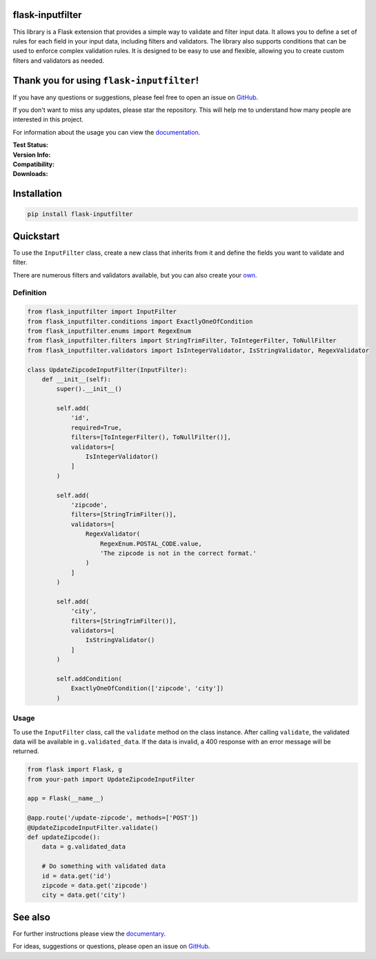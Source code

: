 flask-inputfilter
=================

This library is a Flask extension that provides a simple way to validate and filter input data.
It allows you to define a set of rules for each field in your input data, including filters and validators.
The library also supports conditions that can be used to enforce complex validation rules.
It is designed to be easy to use and flexible, allowing you to create custom filters and validators as needed.

Thank you for using ``flask-inputfilter``!
==========================================

If you have any questions or suggestions, please feel free to open an issue on `GitHub <https://github.com/LeanderCS/flask-inputfilter>`__.

If you don't want to miss any updates, please star the repository.
This will help me to understand how many people are interested in this project.

For information about the usage you can view the `documentation <https://leandercs.github.io/flask-inputfilter>`__.

:Test Status:

    .. image:: https://img.shields.io/github/actions/workflow/status/LeanderCS/flask-inputfilter/test.yaml?branch=main&style=flat-square&label=Github%20Actions
        :target: https://github.com/LeanderCS/flask-inputfilter/actions
    .. image:: https://img.shields.io/coveralls/LeanderCS/flask-inputfilter/main.svg?style=flat-square&label=Coverage
        :target: https://coveralls.io/r/LeanderCS/flask-inputfilter

:Version Info:

    .. image:: https://img.shields.io/pypi/v/flask-inputfilter?style=flat-square&label=PyPI
        :target: https://pypi.org/project/flask-inputfilter/

:Compatibility:

    .. image:: https://img.shields.io/pypi/pyversions/flask-inputfilter?style=flat-square&label=PyPI
        :target: https://pypi.org/project/flask-inputfilter/

:Downloads:

    .. image:: https://static.pepy.tech/badge/flask-inputfilter/month
        :target: https://pypi.org/project/flask-inputfilter/
    .. image:: https://static.pepy.tech/badge/flask-inputfilter
        :target: https://pypi.org/project/flask-inputfilter/

Installation
============

.. code-block:: bash

    pip install flask-inputfilter

Quickstart
==========

To use the ``InputFilter`` class, create a new class that inherits from it and define the
fields you want to validate and filter.

There are numerous filters and validators available, but you can also create your `own <https://leandercs.github.io/flask-inputfilter/guides/create_own.html>`__.

Definition
----------

.. code-block:: python

    from flask_inputfilter import InputFilter
    from flask_inputfilter.conditions import ExactlyOneOfCondition
    from flask_inputfilter.enums import RegexEnum
    from flask_inputfilter.filters import StringTrimFilter, ToIntegerFilter, ToNullFilter
    from flask_inputfilter.validators import IsIntegerValidator, IsStringValidator, RegexValidator

    class UpdateZipcodeInputFilter(InputFilter):
        def __init__(self):
            super().__init__()

            self.add(
                'id',
                required=True,
                filters=[ToIntegerFilter(), ToNullFilter()],
                validators=[
                    IsIntegerValidator()
                ]
            )

            self.add(
                'zipcode',
                filters=[StringTrimFilter()],
                validators=[
                    RegexValidator(
                        RegexEnum.POSTAL_CODE.value,
                        'The zipcode is not in the correct format.'
                    )
                ]
            )

            self.add(
                'city',
                filters=[StringTrimFilter()],
                validators=[
                    IsStringValidator()
                ]
            )

            self.addCondition(
                ExactlyOneOfCondition(['zipcode', 'city'])
            )

Usage
-----

To use the ``InputFilter`` class, call the ``validate`` method on the class instance.
After calling ``validate``, the validated data will be available in ``g.validated_data``.
If the data is invalid, a 400 response with an error message will be returned.

.. code-block:: python

    from flask import Flask, g
    from your-path import UpdateZipcodeInputFilter

    app = Flask(__name__)

    @app.route('/update-zipcode', methods=['POST'])
    @UpdateZipcodeInputFilter.validate()
    def updateZipcode():
        data = g.validated_data

        # Do something with validated data
        id = data.get('id')
        zipcode = data.get('zipcode')
        city = data.get('city')


See also
========

For further instructions please view the `documentary <https://leandercs.github.io/flask-inputfilter>`__.

For ideas, suggestions or questions, please open an issue on `GitHub <https://github.com/LeanderCS/flask-inputfilter>`__.

